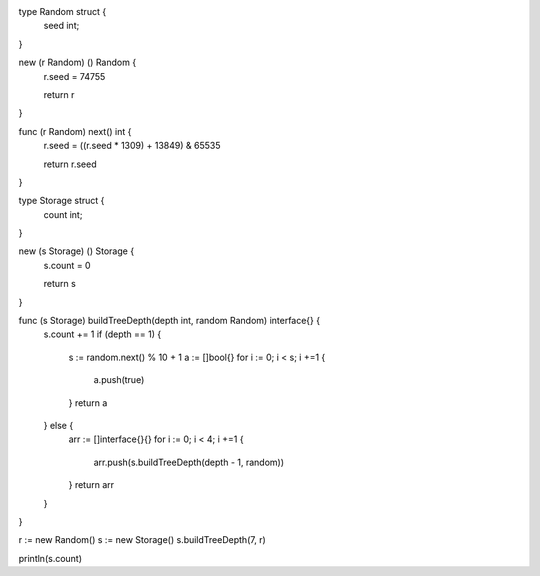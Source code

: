 type Random struct {
    seed int;
}

new (r Random) () Random {
    r.seed = 74755

    return r
}

func (r Random) next() int {
    r.seed = ((r.seed * 1309) + 13849) & 65535

    return r.seed
}

type Storage struct {
    count int;
}

new (s Storage) () Storage {
    s.count = 0

    return s
}

func (s Storage) buildTreeDepth(depth int, random Random) interface{} {
    s.count += 1
    if (depth == 1) {
        s := random.next() % 10 + 1
        a := []bool{}
        for i := 0; i < s; i +=1 {
            a.push(true)
        }
        return a
    } else {
      arr := []interface{}{}
      for i := 0; i < 4; i +=1 {
          arr.push(s.buildTreeDepth(depth - 1, random))
      }
      return arr
    }
}

r := new Random()
s := new Storage()
s.buildTreeDepth(7, r)

println(s.count)
